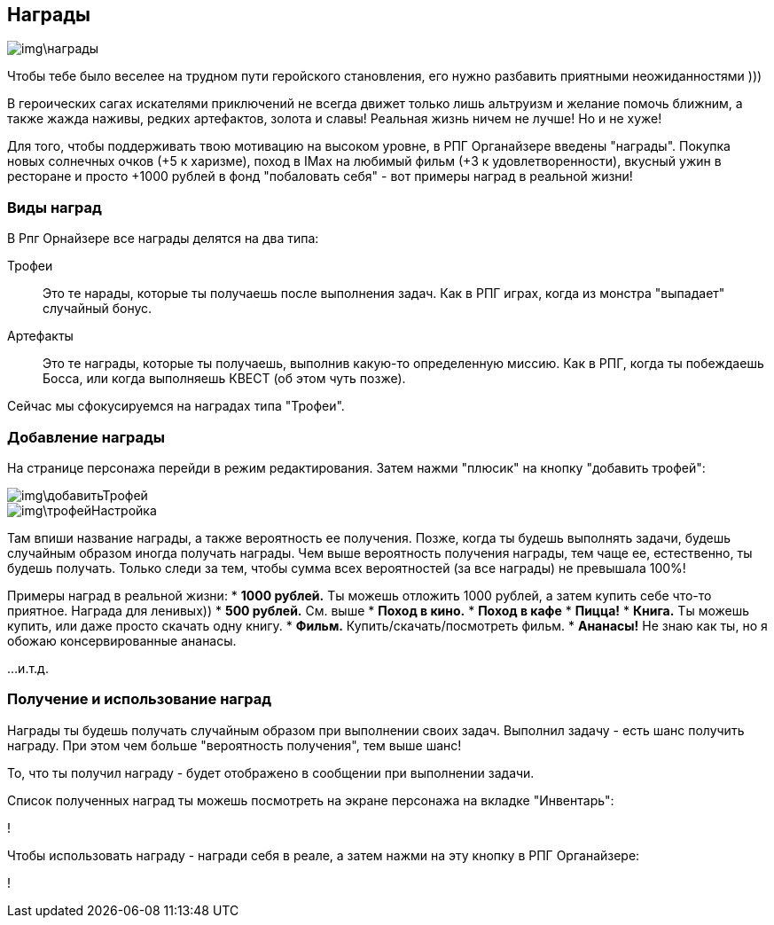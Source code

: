 == Награды

image::img\награды.jpg[]

Чтобы тебе было веселее на трудном пути геройского становления, его нужно разбавить приятными неожиданностями )))

В героических сагах искателями приключений не всегда движет только лишь альтруизм и желание помочь ближним, а также жажда наживы, редких артефактов, золота и славы! Реальная жизнь ничем не лучше! Но и не хуже!

Для того, чтобы поддерживать твою мотивацию на высоком уровне, в РПГ Органайзере введены "награды". Покупка новых солнечных очков (+5 к харизме), поход в IMax на любимый фильм (+3 к удовлетворенности), вкусный ужин в ресторане и просто +1000 рублей в фонд "побаловать себя" - вот примеры наград в реальной жизни!

=== Виды наград

В Рпг Орнайзере все награды делятся на два типа:

Трофеи::
Это те нарады, которые ты получаешь после выполнения задач. Как в РПГ играх, когда из монстра "выпадает" случайный бонус.

Артефакты::
Это те награды, которые ты получаешь, выполнив какую-то определенную миссию. Как в РПГ, когда ты побеждаешь Босса, или когда выполняешь КВЕСТ (об этом чуть позже).

Сейчас мы сфокусируемся на наградах типа "Трофеи".

=== Добавление награды

На странице персонажа перейди в режим редактирования. Затем нажми "плюсик" на кнопку "добавить трофей":

image::img\добавитьТрофей.jpg[]

image::img\трофейНастройка.jpg[]

Там впиши название награды, а также вероятность ее получения. Позже, когда ты будешь выполнять задачи, будешь случайным образом иногда получать награды. Чем выше вероятность получения награды, тем чаще ее, естественно, ты будешь получать. Только следи за тем, чтобы сумма всех вероятностей (за все награды) не превышала 100%!

Примеры наград в реальной жизни:
* *1000 рублей.* Ты можешь отложить 1000 рублей, а затем купить себе что-то приятное. Награда для ленивых))
* *500 рублей.* См. выше
* *Поход в кино.*
* *Поход в кафе*
* *Пицца!*
* *Книга.* Ты можешь купить, или даже просто скачать одну книгу.
* *Фильм.* Купить/скачать/посмотреть фильм.
* *Ананасы!* Не знаю как ты, но я обожаю консервированные ананасы.

...и.т.д.

=== Получение и использование наград

Награды ты будешь получать случайным образом при выполнении своих задач. Выполнил задачу - есть шанс получить награду. При этом чем больше "вероятность получения", тем выше шанс!

То, что ты получил награду - будет отображено в сообщении при выполнении задачи.

Список полученных наград ты можешь посмотреть на экране персонажа на вкладке "Инвентарь":

!

Чтобы использовать награду - награди себя в реале, а затем нажми на эту кнопку в РПГ Органайзере:

!